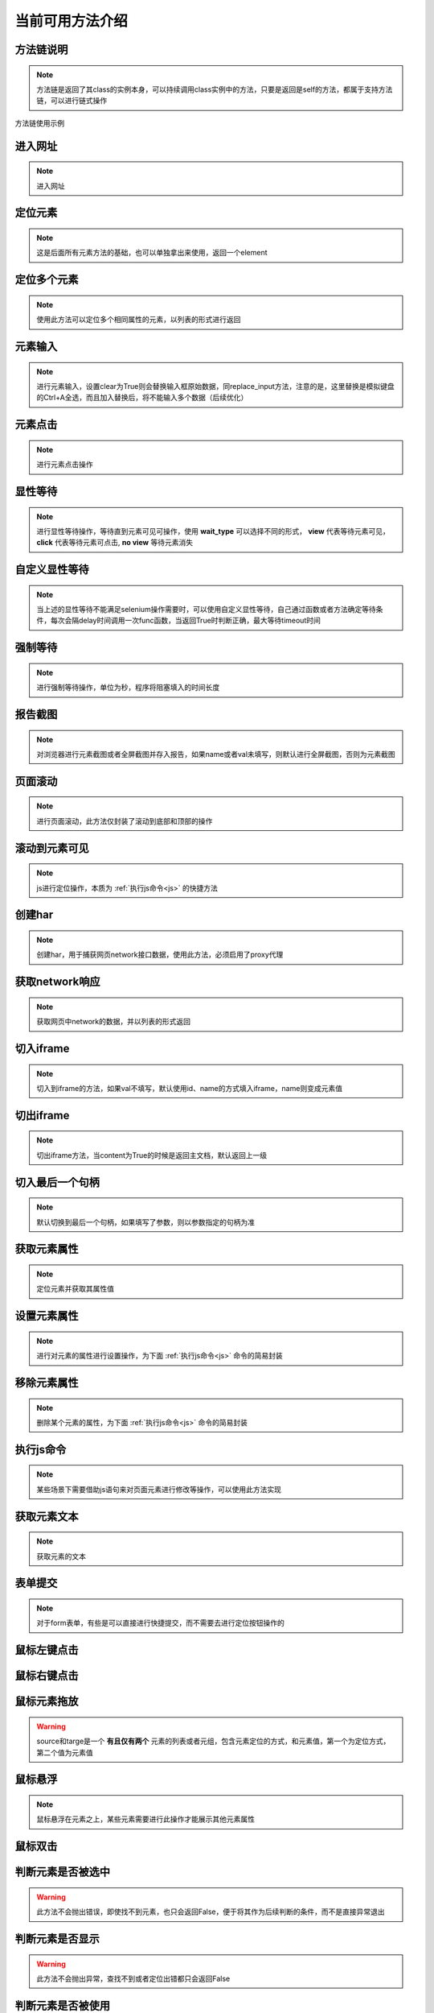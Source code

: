 =================
当前可用方法介绍
=================


方法链说明
============

.. note::
	方法链是返回了其class的实例本身，可以持续调用class实例中的方法，只要是返回是self的方法，都属于支持方法链，可以进行链式操作

方法链使用示例

.. code-block:: python
	:linenos:
	:emphasize-lines: 3

	class TestDemo:
		def test_demo(self, driver):
			driver.get("https://www.baidu.com").send_keys('id', 'kw', '123')




进入网址
========

.. note::
	进入网址

.. py:function:: driver.get(url);

	:param url: 需要进入的网址
	:rtype: self


定位元素
==========

.. note::
	这是后面所有元素方法的基础，也可以单独拿出来使用，返回一个element

.. py:function:: driver.location(name, val);
	
	:param name: 元素定位方式
	:param val: 元素定位值
	:rtype: element


定位多个元素
==============

.. note::
	使用此方法可以定位多个相同属性的元素，以列表的形式进行返回

.. py:function:: driver.locations(name, val);
	
	:param name: 元素定位方式
	:param val: 元素定位值
	:rtype: element list


元素输入
=========

.. note::
	进行元素输入，设置clear为True则会替换输入框原始数据，同replace_input方法，注意的是，这里替换是模拟键盘的Ctrl+A全选，而且加入替换后，将不能输入多个数据（后续优化）

.. py:function:: driver.send_keys(name, val, txt, clear);

	:param name: 元素定位方式(xpath、id、name、css等)
	:param val: 元素值
	:param txt: 需要输入的数据
	:param clear: 布尔值，默认False，为True则替换原始数据
	:rtype: self


元素点击
=========

.. note::
	进行元素点击操作

.. py:function:: driver.click(name, val);

	:param name: 元素定位的方式
	:param val: 元素定位值
	:rtype: self


显性等待
=========

.. note::
	进行显性等待操作，等待直到元素可见可操作，使用 **wait_type** 可以选择不同的形式， **view** 代表等待元素可见， **click** 代表等待元素可点击, **no view** 等待元素消失

.. py:function:: driver.wait_for(name, val, timeout, delay, wait_type, call_back, *args， **kwargs);

	:param name: 必填，元素定位方式
	:param val: 必填，元素定位值
	:param timeout: 选填，默认10，最大等待时间
	:param delay: 选填，默认0.5，每0.5秒查看一次
	:param wait_type: 选填，等待的情况，默认'view'，可见
	:param call_back: 选填，默认None，可以选择Base实例中的方法，如send_keys、click、report_shot等元素操作
	:param args: 选填，当选择的call_back是send_keys时，或者回调的方法有其他参数时，在arg中传入
	:param kwargs: 选填，键值对传入额外需要参数
	:rtype: WebElement页面对象


自定义显性等待
================

.. note::
	当上述的显性等待不能满足selenium操作需要时，可以使用自定义显性等待，自己通过函数或者方法确定等待条件，每次会隔delay时间调用一次func函数，当返回True时判断正确，最大等待timeout时间

.. py:function:: driver.wait_custom(func, timeout, delay, reverse);

	:param func: 自定义充当条件的函数或者方法
	:param timeout: 最大等待时间，默认10
	:param delay: 做少秒查看一次，默认0.5
	:param reverse: 默认False，当为True时，当不满足条件时成立
	:rtype: WebElement/bool


强制等待
=========

.. note::
	进行强制等待操作，单位为秒，程序将阻塞填入的时间长度

.. py:function:: driver.force_wait(timeout);

	:param timeout: 需要等待的时长，整数类型，单位秒
	:rtype: self


报告截图
=========

.. note::
	对浏览器进行元素截图或者全屏截图并存入报告，如果name或者val未填写，则默认进行全屏截图，否则为元素截图

.. py:function:: driver.report_shot(name, val, picname);

	:param name: 选填，元素定位方式
	:param val: 选填，元素定位值
	:param picname: 选填，图片的名称
	:rtype: self


页面滚动
=========

.. note::
	进行页面滚动，此方法仅封装了滚动到底部和顶部的操作

.. py:function:: driver.scroll_top(top);
	
	:param top: 选填，布尔值，默认False，滚动到底部，为True时滚动到顶部
	:rtype: self


滚动到元素可见
===============

.. note::
	js进行定位操作，本质为 :ref:`执行js命令<js>` 的快捷方法

.. py:function:: driver.scroll_view(selector, back);
	
	:param selector: 定位元素值，以//开头则为xpath定位，否则为css定位
	:param back: 可选，整数类型，回滚多少像素，默认为-100，向上滚动100像素


创建har
========

.. note:: 
	创建har，用于捕获网页network接口数据，使用此方法，必须启用了proxy代理

.. py:function:: driver.create_har();
	
	:rtype: self
	

获取network响应
================

.. note::
	获取网页中network的数据，并以列表的形式返回

.. py:function:: driver.get_har(filter_url);

	:param filter_url: 字符串类型，指定需要过滤的网址
	:rtype: 列表list


切入iframe
============

.. note:: 
	切入到iframe的方法，如果val不填写，默认使用id、name的方式填入iframe，name则变成元素值

.. py:function:: driver.switch_iframe(name, val);

	:param name: 元素定位方式，当val为空时，name承担val职责
	:param val: 选填，元素定位值
	:rtype: self


切出iframe
============


.. note:: 
	切出iframe方法，当content为True的时候是返回主文档，默认返回上一级

.. py:function:: driver.switch_iframe_back(content);
	
	:param content: 选填，默认False，如果为True则返回主文档，否则返回上一级
	:rtype: self



切入最后一个句柄
================

.. note::
	默认切换到最后一个句柄，如果填写了参数，则以参数指定的句柄为准

.. py:function:: driver.switch_window_last(hint);

	:param hint: 选填，数字类型，选择当前的第几个句柄
	:rtype: self



获取元素属性
=============

.. note::
	定位元素并获取其属性值

.. py:function:: driver.get_attr(name, val, attr);
	
	:param name: 元素定位方式
	:param val: 元素定位值
	:param attr: 需要获取的属性名称
	:rtype: self


设置元素属性
=============

.. note::
	进行对元素的属性进行设置操作，为下面 :ref:`执行js命令<js>` 命令的简易封装


.. py:function:: driver.set_attr(selector, attr_key, attr_val);

	:param selector: 元素值，当//开头认定为xpath定位，否则为css定位
	:param attr_key: 元素属性的key值
	:param attr_val: 需要修改的属性值


移除元素属性
=============

.. note::
	删除某个元素的属性，为下面 :ref:`执行js命令<js>` 命令的简易封装

.. py:function:: driver.remove_attr(selector, attr);
	
	:param selector: 元素定位值，以//开头则认为是xpath定位，否则为css定位
	:param attr: 需要移除的元素属性


.. _js:

执行js命令
===========

.. note::
	某些场景下需要借助js语句来对页面元素进行修改等操作，可以使用此方法实现

.. py:function:: driver.execute_script(js_code);
	
	:param js_code: 需要执行的js命令块或者语句
	:rtype: 任意值


获取元素文本
=============

.. note::
	获取元素的文本

.. py:function:: driver.get_text(name, val);
	
	:param name: 元素定位方式
	:param val: 元素值
	:rtype: 字符串str


表单提交
==========

.. note::
	对于form表单，有些是可以直接进行快捷提交，而不需要去进行定位按钮操作的

.. py:function:: driver.submit(name, val);
	
	:param name: 表单的定位方式
	:param val: 表单的元素值
	:rtype: self


鼠标左键点击
=============

.. py:function:: driver.mouse_click(name, val);
	
	:param name: 元素定位方式
	:param val: 元素定位值
	:rtype: self


鼠标右键点击
=============

.. py:function:: driver.mouse_context_click(name, val);
	
	:param name: 元素定位方式
	:param val: 元素值
	:rtype: self


鼠标元素拖放
=============

.. py:function:: driver.mouse_drag(source, target);
	
	:param source: 需要进行拖放的元素，元组或者列表形式
	:param target: 目标元素，元组或者列表形式
	:rtype: self

.. warning::
	source和targe是一个 **有且仅有两个** 元素的列表或者元组，包含元素定位的方式，和元素值，第一个为定位方式，第二个值为元素值


鼠标悬浮
=========

.. note::
	鼠标悬浮在元素之上，某些元素需要进行此操作才能展示其他元素属性


.. py:function:: driver.mouse_hover(name, val);
	
	:param name: 元素定位方式
	:param val: 元素定位值
	:rtype: self


鼠标双击
=========

.. py:function:: driver.mouse_double_click(name, val);
	
	:param name: 元素定位方式
	:param val: 元素定位值
	:rtype: self


判断元素是否被选中
==================

.. warning:: 
	此方法不会抛出错误，即使找不到元素，也只会返回False，便于将其作为后续判断的条件，而不是直接异常退出

.. py:function:: driver.is_selected(name, val);
	
	:param name: 元素定位方式
	:param val: 元素定位值
	:rtype: bool布尔值


判断元素是否显示
=================

.. warning::
	此方法不会抛出异常，查找不到或者定位出错都只会返回False

.. py:function:: driver.is_displayed(name, val);

	:param name: 元素定位方式
	:param val: 元素定位值
	:rtype: 布尔值bool


判断元素是否被使用
===================

.. warning::
	此方法不会抛出异常，查找不到元素或者定位出现错误都只会返回False


.. py:function:: driver.is_enabled(name, val);

	:param name: 元素定位方式
	:param val: 元素定位值
	:rtype: 布尔值bool


断言包含元素
===============

.. note::
	断言包含的只是比较简单的断言，仅包含了在……之中，等于的结果，可以自行通过assert进行其他形式断言，但是必须在顶部加上 **with allure.step(xxx):** ，去构建一个断言步骤


.. py:function:: driver.assert_in(source, target);
	
	:param source: 需要进行断言的数据
	:param target: 目标数据


断言是否相等
==============

.. py:function:: driver.assert_equal(source, target);
	
	:param source: 需要进行断言的数据
	:param target: 目标数据


刷新当前页面
==============

.. py:function:: driver.refresh();


清空输入框
============

.. note::
	清空输入框只能针对input标签使用

.. py:function:: driver.clear_input(name, val);
	
	:param name: 元素定位方式
	:param val: 元素定位值


替换输入框数据
=================

.. note::
	当上一个清空不能使用时，可以使用此方法直接替换输入

.. py:function:: driver.replace_input(name, val, txt);

	:param name: 元素定位方式
	:param val: 元素定位值
	:param txt: 需要输入的数据




获取当前网站cookie
=====================

.. note:: 
	返回当前浏览器存放的所有cookie数据，列表形式返回

.. py:function:: driver.get_cookie();
	
	:rtype: list


获取当前页面标题
==================

.. note:: 
	标题是我们标签页上面显示的文字，可以用来查看是否进入其他页面


.. py:function:: driver.get_title();
	
	:rtype: str


获取当前页面url
================

.. note::
	需要提取当前页面的url做验证的时候，可以使用此方法

.. py:function:: driver.get_url();

	:rtype: 当前页面url


使用selenium原始driver
=========================

.. note::
	当上述方法不能满足要求时，需要临时自建方法，可以使用此方法，将返回框架所使用的driver实例，仅可读

.. py:function:: driver.origin_driver();
	
	:rtype: Webdriver.Chrome


.. code-block:: python
	:linenos:

	# 使用此方式使用原生driver的方法
	def test_xx_xx(self, driver):
		driver.origin_driver.find_element(xxx)


OCR图像识别
=============

.. note:: 
	使用此方法需要安装ddddocr模块以及其依赖，会返回识别出来的文字

.. py:function:: driver.ocr(img);

	:param img: 需要进行识别的图片路径
	:rtype: str，图像中的文字内容


预期断言
======================

.. note:: 
	预期断言需要结合循环进行，此方法省去了各种if的逻辑思考，只需要按照原来的逻辑进行断言即可，可以帮助去除逻辑分析上的思考，将精力用在更繁杂的业务功能之上。并非一定需要使用这种方式，有时候可能自己写的循环判断更简单或者更符合业务需求


.. warning::
	预期断言会忽略你代码中的所有错误，直到断言成功或者超出循环次数，超出循环次数则会抛出异常，所以你不需要在你的代码中加入异常处理


.. py:function:: driver.wait_assert(rounds, current_round, driver=None);
	
	:param rounds: 循环总次数，与外部循环总次数对应
	:param current_round: 当前循环次数
	:param driver: 选填，使用的driver对象，此框架中为Base实例，传入则默认获取一次成功或者失败图片保存到报告中


 **下面演示了其基本使用方式：**


.. code-block:: python
	:linenos:

	def test_xxx(self, driver):
	    for i in range(10):
	        with driver.wait_assert(10, i, driver) as e:
	            if e:
	                break
	            time.sleep(2)
	            xxxxxxxx
	            xxxxxxxx
	            assert xx == xx


.. warning::
	此方法必须是一个能抛出错误的方法，错误交由with给定的内部程序去处理只需要关注业务逻辑，如果循环次数用完未通过，则会抛出错误，如果使用if的形式，想使用此方法，也需要将非理想数据raise出来
	你需要自己加上每次循环的间隔，如上面每次进行真正业务逻辑前，都会等待2秒
	在很多时候，你可能会需要加上统计计时：

.. code-block:: python
	:linenos:

	def test_xxx(10):
	    use_time = 你设置的初始时间
	    for i in range(10):
	        with driver.wait_assert(10, i, driver) as e:
	            if e:
	                break
	            time.sleep(2)
	            xxxxxxxxxxxx
	            xxxxxxxxxxxx
	            assert xx == xx
	        use_time += 2
	    allure.attach(
	        f'第{r}次获取请求成功断言，原定拦截时间{data1}秒，总等待耗时{user_time}秒',
	        name='循环断言成功',
	        attachment_type=allure.attachment_type.TEXT
	    )


关闭当前标签页
===============

.. py:function:: driver.close_window();

